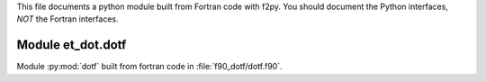 This file documents a python module built from Fortran code with f2py.
You should document the Python interfaces, *NOT* the Fortran interfaces.

Module et_dot.dotf
*********************************************************************

Module :py:mod:`dotf` built from fortran code in :file:`f90_dotf/dotf.f90`.

.. function:: add(x,y,z)
   :module: et_dot.dotf

   Compute the sum of *x* and *y* and store the result in *z* (overwrite).

   :param x: 1D Numpy array with ``dtype=numpy.float64`` (input)
   :param y: 1D Numpy array with ``dtype=numpy.float64`` (input)
   :param z: 1D Numpy array with ``dtype=numpy.float64`` (output)
